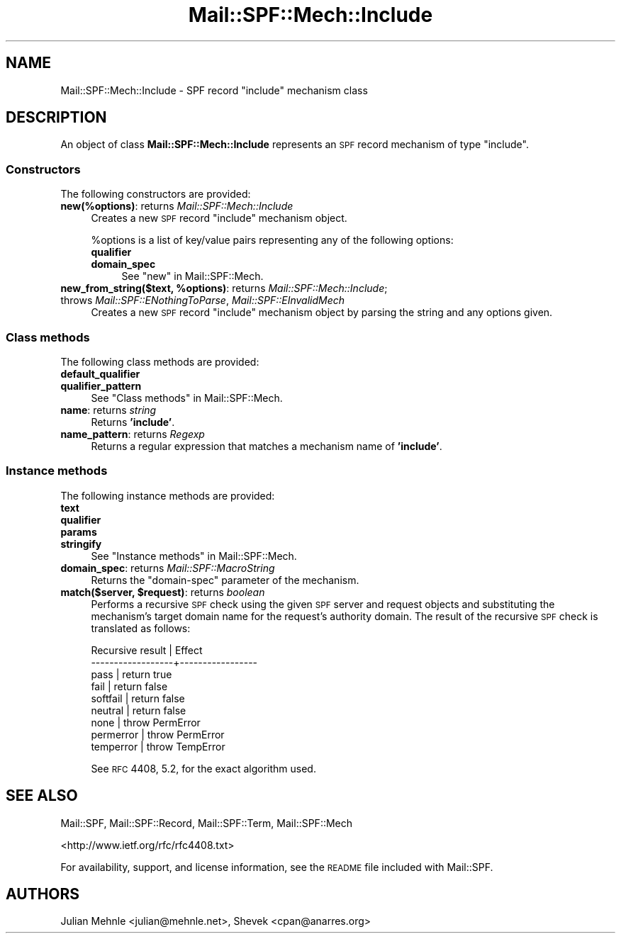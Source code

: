 .\" Automatically generated by Pod::Man 2.23 (Pod::Simple 3.14)
.\"
.\" Standard preamble:
.\" ========================================================================
.de Sp \" Vertical space (when we can't use .PP)
.if t .sp .5v
.if n .sp
..
.de Vb \" Begin verbatim text
.ft CW
.nf
.ne \\$1
..
.de Ve \" End verbatim text
.ft R
.fi
..
.\" Set up some character translations and predefined strings.  \*(-- will
.\" give an unbreakable dash, \*(PI will give pi, \*(L" will give a left
.\" double quote, and \*(R" will give a right double quote.  \*(C+ will
.\" give a nicer C++.  Capital omega is used to do unbreakable dashes and
.\" therefore won't be available.  \*(C` and \*(C' expand to `' in nroff,
.\" nothing in troff, for use with C<>.
.tr \(*W-
.ds C+ C\v'-.1v'\h'-1p'\s-2+\h'-1p'+\s0\v'.1v'\h'-1p'
.ie n \{\
.    ds -- \(*W-
.    ds PI pi
.    if (\n(.H=4u)&(1m=24u) .ds -- \(*W\h'-12u'\(*W\h'-12u'-\" diablo 10 pitch
.    if (\n(.H=4u)&(1m=20u) .ds -- \(*W\h'-12u'\(*W\h'-8u'-\"  diablo 12 pitch
.    ds L" ""
.    ds R" ""
.    ds C` ""
.    ds C' ""
'br\}
.el\{\
.    ds -- \|\(em\|
.    ds PI \(*p
.    ds L" ``
.    ds R" ''
'br\}
.\"
.\" Escape single quotes in literal strings from groff's Unicode transform.
.ie \n(.g .ds Aq \(aq
.el       .ds Aq '
.\"
.\" If the F register is turned on, we'll generate index entries on stderr for
.\" titles (.TH), headers (.SH), subsections (.SS), items (.Ip), and index
.\" entries marked with X<> in POD.  Of course, you'll have to process the
.\" output yourself in some meaningful fashion.
.ie \nF \{\
.    de IX
.    tm Index:\\$1\t\\n%\t"\\$2"
..
.    nr % 0
.    rr F
.\}
.el \{\
.    de IX
..
.\}
.\"
.\" Accent mark definitions (@(#)ms.acc 1.5 88/02/08 SMI; from UCB 4.2).
.\" Fear.  Run.  Save yourself.  No user-serviceable parts.
.    \" fudge factors for nroff and troff
.if n \{\
.    ds #H 0
.    ds #V .8m
.    ds #F .3m
.    ds #[ \f1
.    ds #] \fP
.\}
.if t \{\
.    ds #H ((1u-(\\\\n(.fu%2u))*.13m)
.    ds #V .6m
.    ds #F 0
.    ds #[ \&
.    ds #] \&
.\}
.    \" simple accents for nroff and troff
.if n \{\
.    ds ' \&
.    ds ` \&
.    ds ^ \&
.    ds , \&
.    ds ~ ~
.    ds /
.\}
.if t \{\
.    ds ' \\k:\h'-(\\n(.wu*8/10-\*(#H)'\'\h"|\\n:u"
.    ds ` \\k:\h'-(\\n(.wu*8/10-\*(#H)'\`\h'|\\n:u'
.    ds ^ \\k:\h'-(\\n(.wu*10/11-\*(#H)'^\h'|\\n:u'
.    ds , \\k:\h'-(\\n(.wu*8/10)',\h'|\\n:u'
.    ds ~ \\k:\h'-(\\n(.wu-\*(#H-.1m)'~\h'|\\n:u'
.    ds / \\k:\h'-(\\n(.wu*8/10-\*(#H)'\z\(sl\h'|\\n:u'
.\}
.    \" troff and (daisy-wheel) nroff accents
.ds : \\k:\h'-(\\n(.wu*8/10-\*(#H+.1m+\*(#F)'\v'-\*(#V'\z.\h'.2m+\*(#F'.\h'|\\n:u'\v'\*(#V'
.ds 8 \h'\*(#H'\(*b\h'-\*(#H'
.ds o \\k:\h'-(\\n(.wu+\w'\(de'u-\*(#H)/2u'\v'-.3n'\*(#[\z\(de\v'.3n'\h'|\\n:u'\*(#]
.ds d- \h'\*(#H'\(pd\h'-\w'~'u'\v'-.25m'\f2\(hy\fP\v'.25m'\h'-\*(#H'
.ds D- D\\k:\h'-\w'D'u'\v'-.11m'\z\(hy\v'.11m'\h'|\\n:u'
.ds th \*(#[\v'.3m'\s+1I\s-1\v'-.3m'\h'-(\w'I'u*2/3)'\s-1o\s+1\*(#]
.ds Th \*(#[\s+2I\s-2\h'-\w'I'u*3/5'\v'-.3m'o\v'.3m'\*(#]
.ds ae a\h'-(\w'a'u*4/10)'e
.ds Ae A\h'-(\w'A'u*4/10)'E
.    \" corrections for vroff
.if v .ds ~ \\k:\h'-(\\n(.wu*9/10-\*(#H)'\s-2\u~\d\s+2\h'|\\n:u'
.if v .ds ^ \\k:\h'-(\\n(.wu*10/11-\*(#H)'\v'-.4m'^\v'.4m'\h'|\\n:u'
.    \" for low resolution devices (crt and lpr)
.if \n(.H>23 .if \n(.V>19 \
\{\
.    ds : e
.    ds 8 ss
.    ds o a
.    ds d- d\h'-1'\(ga
.    ds D- D\h'-1'\(hy
.    ds th \o'bp'
.    ds Th \o'LP'
.    ds ae ae
.    ds Ae AE
.\}
.rm #[ #] #H #V #F C
.\" ========================================================================
.\"
.IX Title "Mail::SPF::Mech::Include 3"
.TH Mail::SPF::Mech::Include 3 "2013-08-25" "perl v5.12.5" "User Contributed Perl Documentation"
.\" For nroff, turn off justification.  Always turn off hyphenation; it makes
.\" way too many mistakes in technical documents.
.if n .ad l
.nh
.SH "NAME"
Mail::SPF::Mech::Include \- SPF record "include" mechanism class
.SH "DESCRIPTION"
.IX Header "DESCRIPTION"
An object of class \fBMail::SPF::Mech::Include\fR represents an \s-1SPF\s0 record
mechanism of type \f(CW\*(C`include\*(C'\fR.
.SS "Constructors"
.IX Subsection "Constructors"
The following constructors are provided:
.IP "\fBnew(%options)\fR: returns \fIMail::SPF::Mech::Include\fR" 4
.IX Item "new(%options): returns Mail::SPF::Mech::Include"
Creates a new \s-1SPF\s0 record \f(CW\*(C`include\*(C'\fR mechanism object.
.Sp
\&\f(CW%options\fR is a list of key/value pairs representing any of the following
options:
.RS 4
.IP "\fBqualifier\fR" 4
.IX Item "qualifier"
.PD 0
.IP "\fBdomain_spec\fR" 4
.IX Item "domain_spec"
.PD
See \*(L"new\*(R" in Mail::SPF::Mech.
.RE
.RS 4
.RE
.ie n .IP "\fBnew_from_string($text, \fB%options\fB)\fR: returns \fIMail::SPF::Mech::Include\fR; throws \fIMail::SPF::ENothingToParse\fR, \fIMail::SPF::EInvalidMech\fR" 4
.el .IP "\fBnew_from_string($text, \f(CB%options\fB)\fR: returns \fIMail::SPF::Mech::Include\fR; throws \fIMail::SPF::ENothingToParse\fR, \fIMail::SPF::EInvalidMech\fR" 4
.IX Item "new_from_string($text, %options): returns Mail::SPF::Mech::Include; throws Mail::SPF::ENothingToParse, Mail::SPF::EInvalidMech"
Creates a new \s-1SPF\s0 record \f(CW\*(C`include\*(C'\fR mechanism object by parsing the string and
any options given.
.SS "Class methods"
.IX Subsection "Class methods"
The following class methods are provided:
.IP "\fBdefault_qualifier\fR" 4
.IX Item "default_qualifier"
.PD 0
.IP "\fBqualifier_pattern\fR" 4
.IX Item "qualifier_pattern"
.PD
See \*(L"Class methods\*(R" in Mail::SPF::Mech.
.IP "\fBname\fR: returns \fIstring\fR" 4
.IX Item "name: returns string"
Returns \fB'include'\fR.
.IP "\fBname_pattern\fR: returns \fIRegexp\fR" 4
.IX Item "name_pattern: returns Regexp"
Returns a regular expression that matches a mechanism name of \fB'include'\fR.
.SS "Instance methods"
.IX Subsection "Instance methods"
The following instance methods are provided:
.IP "\fBtext\fR" 4
.IX Item "text"
.PD 0
.IP "\fBqualifier\fR" 4
.IX Item "qualifier"
.IP "\fBparams\fR" 4
.IX Item "params"
.IP "\fBstringify\fR" 4
.IX Item "stringify"
.PD
See \*(L"Instance methods\*(R" in Mail::SPF::Mech.
.IP "\fBdomain_spec\fR: returns \fIMail::SPF::MacroString\fR" 4
.IX Item "domain_spec: returns Mail::SPF::MacroString"
Returns the \f(CW\*(C`domain\-spec\*(C'\fR parameter of the mechanism.
.ie n .IP "\fBmatch($server, \fB$request\fB)\fR: returns \fIboolean\fR" 4
.el .IP "\fBmatch($server, \f(CB$request\fB)\fR: returns \fIboolean\fR" 4
.IX Item "match($server, $request): returns boolean"
Performs a recursive \s-1SPF\s0 check using the given \s-1SPF\s0 server and request objects
and substituting the mechanism's target domain name for the request's authority
domain.  The result of the recursive \s-1SPF\s0 check is translated as follows:
.Sp
.Vb 9
\&     Recursive result | Effect
\&    \-\-\-\-\-\-\-\-\-\-\-\-\-\-\-\-\-\-+\-\-\-\-\-\-\-\-\-\-\-\-\-\-\-\-\-
\&     pass             | return true
\&     fail             | return false
\&     softfail         | return false
\&     neutral          | return false
\&     none             | throw PermError
\&     permerror        | throw PermError
\&     temperror        | throw TempError
.Ve
.Sp
See \s-1RFC\s0 4408, 5.2, for the exact algorithm used.
.SH "SEE ALSO"
.IX Header "SEE ALSO"
Mail::SPF, Mail::SPF::Record, Mail::SPF::Term, Mail::SPF::Mech
.PP
<http://www.ietf.org/rfc/rfc4408.txt>
.PP
For availability, support, and license information, see the \s-1README\s0 file
included with Mail::SPF.
.SH "AUTHORS"
.IX Header "AUTHORS"
Julian Mehnle <julian@mehnle.net>, Shevek <cpan@anarres.org>

